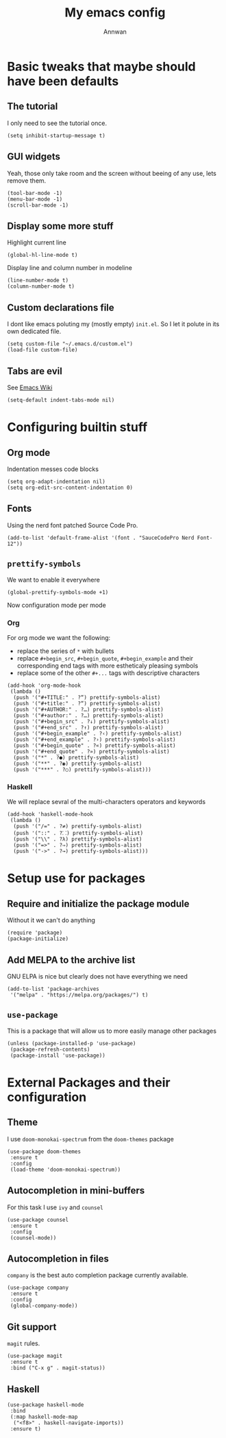 #+TITLE: My emacs config
#+AUTHOR: Annwan

* Basic tweaks that maybe should have been defaults

** The tutorial

I only need to see the tutorial once.
#+begin_src elisp
(setq inhibit-startup-message t)
#+end_src

** GUI widgets

Yeah, those only take room and the screen without beeing of any use, lets remove them.

#+begin_src elisp
(tool-bar-mode -1)
(menu-bar-mode -1)
(scroll-bar-mode -1)
#+end_src
   
** Display some more stuff

Highlight current line

#+begin_src elisp
(global-hl-line-mode t)
#+end_src

Display line and column number in modeline
   
#+begin_src elisp
(line-number-mode t)
(column-number-mode t)
#+end_src

** Custom declarations file

I dont like emacs poluting my (mostly empty) =init.el=.
So I let it polute in its own dedicated file.
   
#+begin_src elisp
(setq custom-file "~/.emacs.d/custom.el")
(load-file custom-file)
#+end_src

** Tabs are evil

See [[https://www.emacswiki.org/emacs/TabsAreEvil][Emacs Wiki]]

#+begin_src elisp
(setq-default indent-tabs-mode nil)
#+end_src

* Configuring builtin stuff

** Org mode

Indentation messes code blocks

#+begin_src elisp
(setq org-adapt-indentation nil)
(setq org-edit-src-content-indentation 0)
#+end_src

** Fonts

Using the nerd font patched Source Code Pro.
   
#+begin_src elisp
(add-to-list 'default-frame-alist '(font . "SauceCodePro Nerd Font-12"))
#+end_src
   
** =prettify-symbols=

We want to enable it everywhere
   
#+begin_src elisp
(global-prettify-symbols-mode +1)
#+end_src

Now configuration mode per mode

*** Org

For org mode we want the following:
   
- replace the series of =*= with bullets
- replace =#+begin_src=, =#+begin_quote=, =#+begin_example= and their corresponding end tags with more estheticaly pleasing symbols
- replace some of the other =#+...= tags with descriptive characters
      
#+begin_src elisp
(add-hook 'org-mode-hook
 (lambda ()
  (push '("#+TITLE:" . ?“) prettify-symbols-alist)
  (push '("#+title:" . ?“) prettify-symbols-alist)
  (push '("#+AUTHOR:" . ?…) prettify-symbols-alist)
  (push '("#+author:" . ?…) prettify-symbols-alist)
  (push '("#+begin_src" . ?↓) prettify-symbols-alist)
  (push '("#+end_src" . ?↑) prettify-symbols-alist)
  (push '("#+begin_example" . ?‹) prettify-symbols-alist)
  (push '("#+end_example" . ?›) prettify-symbols-alist)
  (push '("#+begin_quote" . ?«) prettify-symbols-alist)
  (push '("#+end_quote" . ?») prettify-symbols-alist)
  (push '("*" . ?●) prettify-symbols-alist)
  (push '("**" . ?◉) prettify-symbols-alist)
  (push '("***" . ?○) prettify-symbols-alist)))
#+end_src

*** Haskell

We will replace sevral of the multi-characters operators and keywords

#+begin_src elisp
(add-hook 'haskell-mode-hook
 (lambda ()
  (push '("/=" . ?≠) prettify-symbols-alist)
  (push '("::" . ?⸬) prettify-symbols-alist)
  (push '("\\" . ?λ) prettify-symbols-alist)
  (push '("=>" . ?⇒) prettify-symbols-alist)
  (push '("->" . ?→) prettify-symbols-alist)))
#+end_src
    
* Setup use for packages

** Require and initialize the package module

Without it we can't do anything

#+begin_src elisp
(require 'package)
(package-initialize)
#+end_src

** Add MELPA to the archive list

GNU ELPA is nice but clearly does not have everything we need

#+begin_src elisp
(add-to-list 'package-archives
 '("melpa" . "https://melpa.org/packages/") t)
#+end_src

** =use-package=

This is a package that will allow us to more easily manage other packages
   
#+begin_src elisp
(unless (package-installed-p 'use-package)
 (package-refresh-contents)
 (package-install 'use-package))
#+end_src

* External Packages and their configuration
** Theme

I use =doom-monokai-spectrum= from the =doom-themes= package

#+begin_src elisp
(use-package doom-themes
 :ensure t
 :config
 (load-theme 'doom-monokai-spectrum))
 #+end_src
** Autocompletion in mini-buffers
   For this task I use =ivy= and =counsel=

#+begin_src elisp
(use-package counsel
 :ensure t
 :config
 (counsel-mode))
#+end_src
   
** Autocompletion in files

=company= is the best auto completion package currently available.
    
#+begin_src elisp
(use-package company
 :ensure t
 :config
 (global-company-mode))
#+end_src

** Git support

=magit= rules.

#+begin_src elisp
(use-package magit
 :ensure t
 :bind ("C-x g" . magit-status))
#+end_src

** Haskell

#+begin_src elisp
(use-package haskell-mode
 :bind
 (:map haskell-mode-map
  ("<f8>" . haskell-navigate-imports))
 :ensure t)
#+end_src
